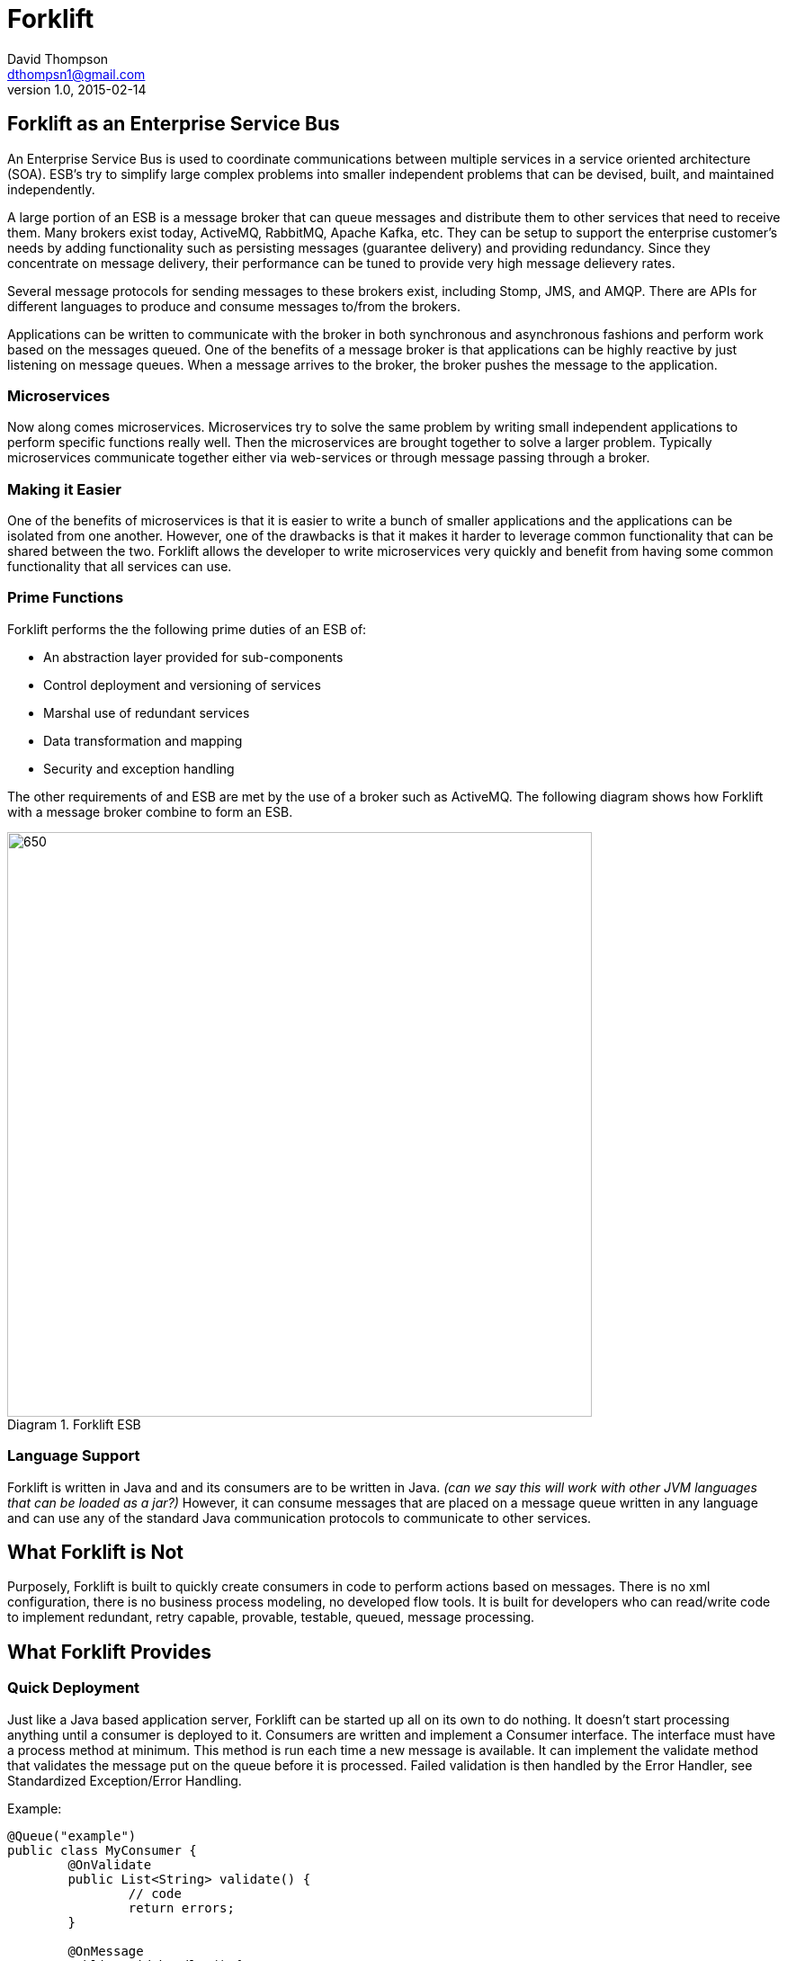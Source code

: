 = Forklift
David Thompson <dthompsn1@gmail.com>
v1.0, 2015-02-14
:library: Asciidoctor
:imagesdir: images
:toc:
:toc-placement: preamble
:homepage: https://github.com/dcshock/forklift

== Forklift as an Enterprise Service Bus

An Enterprise Service Bus is used to coordinate communications between multiple
services in a service oriented architecture (SOA). ESB's try to simplify large
complex problems into smaller independent problems that can be devised, built,
and maintained independently.

A large portion of an ESB is a message broker that can queue messages and
distribute them to other services that need to receive them. Many brokers
exist today, ActiveMQ, RabbitMQ, Apache Kafka, etc. They can be setup to support
the enterprise customer's needs by adding functionality such as persisting
messages (guarantee delivery) and providing redundancy. Since they
concentrate on message delivery, their performance can be tuned to provide
very high message delievery rates.

Several message protocols for sending messages to these brokers exist,
including Stomp, JMS, and AMQP. There are APIs for different languages to
produce and consume messages to/from the brokers.

Applications can be written to communicate with the broker in both synchronous
and asynchronous fashions and perform work based on the messages queued. One
of the benefits of a message broker is that applications can be highly reactive
by just listening on message queues. When a message arrives to the broker, the
broker pushes the message to the application.

=== Microservices

Now along comes microservices. Microservices try to solve the same problem by
writing small independent applications to perform specific functions really
well. Then the microservices are brought together to solve a larger problem.
Typically microservices communicate together either via web-services or through
message passing through a broker.

=== Making it Easier

One of the benefits of microservices is that it is easier to write a bunch
of smaller applications and the applications can be isolated from one another.
However, one of the drawbacks is that it makes it harder to leverage common
functionality that can be shared between the two. Forklift allows
the developer to write microservices very quickly and benefit from
having some common functionality that all services can use.

=== Prime Functions

Forklift performs the the following prime duties of an ESB of:

* An abstraction layer provided for sub-components
* Control deployment and versioning of services
* Marshal use of redundant services
* Data transformation and mapping
* Security and exception handling

The other requirements of and ESB are met by the use of a broker such as
ActiveMQ. The following diagram shows how Forklift with a message broker
combine to form an ESB.

image::forklift-diagram-1.png[650,650,caption="Diagram 1. ",title="Forklift ESB"]


=== Language Support

Forklift is written in Java and and its consumers are to be written in Java.
_(can we say this will work with other JVM languages that can be loaded as a
jar?)_
However, it can consume messages that are placed on a message queue written
in any language and can use any of the standard Java communication protocols
to communicate to other services.

== What Forklift is Not

Purposely, Forklift is built to quickly create consumers in code to perform
actions based on messages. There is no xml configuration, there is no
business process modeling, no developed flow tools. It is built for developers
who can read/write code to implement redundant, retry capable, provable,
testable, queued, message processing.

== What Forklift Provides

=== Quick Deployment

Just like a Java based application server, Forklift can be started up all on
its own to do nothing. It doesn't start processing anything until a consumer
is deployed to it. Consumers are written and implement a Consumer interface. The
interface must have a process method at minimum. This method is run
each time a new message is available. It can implement the validate method
that validates the message put on the queue before it is processed. Failed
validation is then handled by the Error Handler, see Standardized
Exception/Error Handling.

Example:

[source,java]
----
@Queue("example")
public class MyConsumer {
	@OnValidate
	public List<String> validate() {
		// code
		return errors;
	}

	@OnMessage
	public void handler() {
		// code
	}
}
----

=== Easy Configuration

@Queue

@Topic

Deployable property files for configuration - _I'm assuming we're going to
support this?_

=== Marshalling of Messages to Objects

@Inject applied to objects automatically marshal message values into object
properties, or a map of key/value provided.

=== Specialized Message Handling

@MultiThread

@Order

@Retry


=== Standardized Exception/Error Handling

_I'm assuming we're going to support some kind of validate and
configValidate(). Do we extend a base class or implement an interface?_

validate()

configValidate()

thrown Exceptions

==== Processing Steps

When a message is picked up to be processed, forklift will report the
steps as the message is processed. The steps are:

* Pending - Message has been dequeued from the broker and has entered the
processing stage.
* Validating - Message is being run through the message validation method.
* Invalid - Message failed validation.
* Processing - Message passed validation and is now being processed.
* Retrying - Message had failed to process and is being rescheduled to try
again at a later time. Will only happen with process is annotated with the
@Retry annotation.
* Error - Message failed to process.
* Complete - Message has succeeded at processing and has been acknowledged.

==== Hooks

`@On(step)` is an annotation that can be added to a method. Its parameter is any step except Pending. When entering that step, the method will be called. This can be used for easy error handling or chaining consumers.

Example:

[source,java]
----
	@On(ProcessStep.Invalid)
	public void sendEmail() {
		emailer.send(maintainer, "oops!");
	}

	@On(ProcessStep.Complete)
	public void nextStep() {
		messageQueue.send("step2", msg);
	}
----


==== Notifications

@Notify

_How do we register Notifiers with the system such as a NotifyEmail
Annotation?_

=== Other Features

@RequireSystem

@Audit

_How do we register Auditors with the system such as LogfileAuditor or
DatabaseAuditor?_
